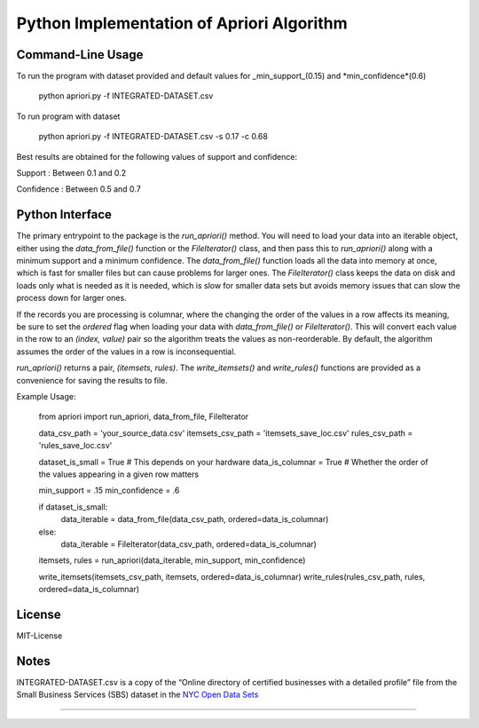 Python Implementation of Apriori Algorithm 
==========================================


Command-Line Usage
------------------
To run the program with dataset provided and default values for _min_support_(0.15) and *min_confidence*(0.6)

    python apriori.py -f INTEGRATED-DATASET.csv

To run program with dataset  

    python apriori.py -f INTEGRATED-DATASET.csv -s 0.17 -c 0.68

Best results are obtained for the following values of support and confidence:  

Support     : Between 0.1 and 0.2  

Confidence  : Between 0.5 and 0.7


Python Interface
----------------

The primary entrypoint to the package is the `run_apriori()` method. You will need to load your data into an iterable
object, either using the `data_from_file()` function or the `FileIterator()` class, and then pass this to
`run_apriori()` along with a minimum support and a minimum confidence. The `data_from_file()` function loads all the
data into memory at once, which is fast for smaller files but can cause problems for larger ones. The `FileIterator()`
class keeps the data on disk and loads only what is needed as it is needed, which is slow for smaller data sets but
avoids memory issues that can slow the process down for larger ones.

If the records you are processing is columnar, where the changing the order of the values in a row affects its meaning,
be sure to set the `ordered` flag when loading your data with `data_from_file()` or `FileIterator()`. This will convert
each value in the row to an `(index, value)` pair so the algorithm treats the values as non-reorderable. By default,
the algorithm assumes the order of the values in a row is inconsequential.

`run_apriori()` returns a pair, `(itemsets, rules)`. The `write_itemsets()` and `write_rules()` functions are provided
as a convenience for saving the results to file.


Example Usage:

    from apriori import run_apriori, data_from_file, FileIterator

    data_csv_path = 'your_source_data.csv'
    itemsets_csv_path = 'itemsets_save_loc.csv'
    rules_csv_path = 'rules_save_loc.csv'

    dataset_is_small = True  # This depends on your hardware
    data_is_columnar = True  # Whether the order of the values appearing in a given row matters

    min_support = .15
    min_confidence = .6

    if dataset_is_small:
        data_iterable = data_from_file(data_csv_path, ordered=data_is_columnar)
    else:
        data_iterable = FileIterator(data_csv_path, ordered=data_is_columnar)

    itemsets, rules = run_apriori(data_iterable, min_support, min_confidence)

    write_itemsets(itemsets_csv_path, itemsets, ordered=data_is_columnar)
    write_rules(rules_csv_path, rules, ordered=data_is_columnar)



License
-------
MIT-License


Notes
-----

INTEGRATED-DATASET.csv is a copy of the “Online directory of certified businesses with a detailed profile” file from the
Small Business Services (SBS) dataset in the `NYC Open Data Sets <http://nycopendata.socrata.com/>`_

-------
